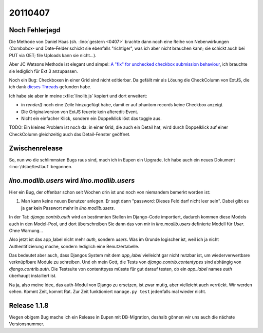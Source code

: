 20110407
========

Noch Fehlerjagd
---------------


Die Methode von Daniel Haas (sh. :lino:`gestern <0407>` brachte dann noch eine Reihe 
von Nebenwirkungen (Combobox- und Date-Felder schickt sie ebenfalls "richtiger", 
was ich aber nicht brauchen kann; sie schickt auch bei PUT via GET; file Uploads 
kann sie nicht...).

Aber JC Watsons Methode ist elegant und simpel:
`A "fix" for unchecked checkbox submission  behaviour
<http://www.sencha.com/forum/showthread.php?28449>`_,
ich brauchte sie lediglich  für Ext 3 anzupassen.


Noch ein Bug: Checkboxen in einer Grid sind nicht editierbar.
Da gefällt mir als Lösung die CheckColumn von ExtJS, die ich 
dank `dieses 
Threads <http://www.sencha.com/forum/showthread.php?116082-SOLVED-Convert-BooleanColumn-to-CheckColumn-in-EditorGridPanel>`_
gefunden habe.

Ich habe sie aber in meine :xfile:`linolib.js` kopiert und dort erweitert:

- in `render()` noch eine Zeile hinzugefügt habe, damit er auf phantom
  records keine Checkbox anzeigt.
- Die Originalversion von ExtJS feuerte kein afteredit-Event.
- Nicht ein einfacher Klick, sondern ein Doppelklick löst das toggle aus.

TODO:
Ein kleines Problem ist noch da: in einer Grid, die auch ein Detail hat, 
wird durch Doppelklick auf einer CheckColumn gleichzeitig auch das 
Detail-Fenster geöffnet.

Zwischenrelease
---------------

So, nun wo die schlimmsten Bugs raus sind, mach ich in Eupen ein Upgrade.
Ich habe auch ein neues Dokument :lino:`/dsbe/testlauf` begonnen.


`lino.modlib.users` wird `lino.modlib.users`
-------------------------------------------

Hier ein Bug, der offenbar schon seit Wochen drin ist und noch von 
niemandem bemerkt worden ist:

#.  Man kann keine neuen Benutzer anlegen. 
    Er sagt dann "password: Dieses Feld darf nicht leer sein". 
    Dabei gibt es ja gar kein Passwort mehr in `lino.modlib.users`.

In der Tat: `django.contrib.auth` wird an bestimmten Stellen im Django-Code 
importiert, dadurch kommen diese Models auch in den Model-Pool, und dort 
überschreiben Sie dann das von mir in `lino.modlib.users` definierte Modell für `User`. 
Ohne Warnung...

Also jetzt ist das app_label nicht mehr `auth`, sondern `users`. 
Was im Grunde logischer ist, weil ich ja nicht Authentifizierung mache, 
sondern lediglich eine Benutzertabelle.

Das bedeutet aber auch, dass Djangos System mit dem `app_label` vielleicht gar 
nicht nutzbar ist, um wiederverwertbare verknüpfbare Module zu schreiben.
Und oh mein Gott, die Tests von `django.contrib.contentypes` 
sind abhängig von `django.contrib.auth`. 
Die Testsuite von contenttpyes müsste für gut darauf 
testen, ob ein `app_label` names `auth` überhaupt installiert ist.

Na ja, also meine Idee, das auth-Modul von Django zu ersetzen, 
ist zwar mutig, aber vielleicht auch verrückt. 
Wir werden sehen. Kommt Zeit, kommt Rat. 
Zur Zeit funktioniert ``manage.py test`` jedenfalls mal wieder nicht.


Release 1.1.8
-------------

Wegen obigem Bug mache ich ein Release in Eupen mit DB-Migration, 
deshalb gönnen wir uns auch die nächste Versionsnummer.
